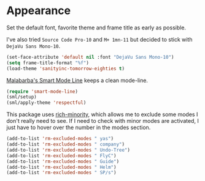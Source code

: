 #+PROPERTY: header-args :exports code
#+PROPERTY: header-args :results output silent

* Appearance   
  Set the default font, favorite theme and frame title as early as possible.

  I've also tried =Source Code Pro-10= and =M+ 1mn-11= but decided to stick with =DejaVu Sans Mono-10=.

  #+BEGIN_SRC emacs-lisp
  (set-face-attribute 'default nil :font "DejaVu Sans Mono-10")
  (setq frame-title-format "%f")
  (load-theme 'sanityinc-tomorrow-eighties t)
  #+END_SRC

  [[https://github.com/Malabarba/smart-mode-line/][Malabarba's Smart Mode Line]] keeps a clean mode-line.

  #+BEGIN_SRC emacs-lisp
  (require 'smart-mode-line)
  (sml/setup)
  (sml/apply-theme 'respectful)	      
  #+END_SRC

  This package uses [[https://github.com/Malabarba/rich-minority][rich-minority]], which allows me to exclude some modes I don't really need to see. If I need to check with minor modes are activated, I just have to hover over the number in the modes section.

  #+BEGIN_SRC emacs-lisp
    (add-to-list 'rm-excluded-modes " yas")
    (add-to-list 'rm-excluded-modes " company")
    (add-to-list 'rm-excluded-modes " Undo-Tree")
    (add-to-list 'rm-excluded-modes " FlyC")
    (add-to-list 'rm-excluded-modes " Guide")
    (add-to-list 'rm-excluded-modes " Helm")
    (add-to-list 'rm-excluded-modes " SP/s")
  #+END_SRC
